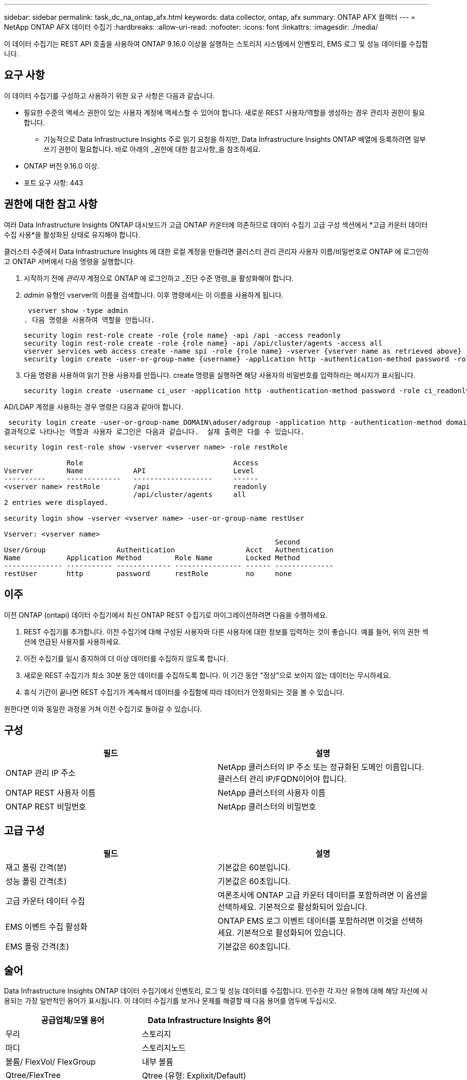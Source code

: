 ---
sidebar: sidebar 
permalink: task_dc_na_ontap_afx.html 
keywords: data collector, ontap, afx 
summary: ONTAP AFX 컬렉터 
---
= NetApp ONTAP AFX 데이터 수집기
:hardbreaks:
:allow-uri-read: 
:nofooter: 
:icons: font
:linkattrs: 
:imagesdir: ./media/


[role="lead"]
이 데이터 수집기는 REST API 호출을 사용하여 ONTAP 9.16.0 이상을 실행하는 스토리지 시스템에서 인벤토리, EMS 로그 및 성능 데이터를 수집합니다.



== 요구 사항

이 데이터 수집기를 구성하고 사용하기 위한 요구 사항은 다음과 같습니다.

* 필요한 수준의 액세스 권한이 있는 사용자 계정에 액세스할 수 있어야 합니다.  새로운 REST 사용자/역할을 생성하는 경우 관리자 권한이 필요합니다.
+
** 기능적으로 Data Infrastructure Insights 주로 읽기 요청을 하지만, Data Infrastructure Insights ONTAP 배열에 등록하려면 일부 쓰기 권한이 필요합니다.  바로 아래의 _권한에 대한 참고사항_을 참조하세요.


* ONTAP 버전 9.16.0 이상.
* 포트 요구 사항: 443




== 권한에 대한 참고 사항

여러 Data Infrastructure Insights ONTAP 대시보드가 ​​고급 ONTAP 카운터에 의존하므로 데이터 수집기 ​​고급 구성 섹션에서 *고급 카운터 데이터 수집 사용*을 활성화된 상태로 유지해야 합니다.

클러스터 수준에서 Data Infrastructure Insights 에 대한 로컬 계정을 만들려면 클러스터 관리 관리자 사용자 이름/비밀번호로 ONTAP 에 로그인하고 ONTAP 서버에서 다음 명령을 실행합니다.

. 시작하기 전에 _관리자_ 계정으로 ONTAP 에 로그인하고 _진단 수준 명령_을 활성화해야 합니다.
. _admin_ 유형인 vserver의 이름을 검색합니다.  이후 명령에서는 이 이름을 사용하게 됩니다.
+
 vserver show -type admin
. 다음 명령을 사용하여 역할을 만듭니다.
+
....
security login rest-role create -role {role name} -api /api -access readonly
security login rest-role create -role {role name} -api /api/cluster/agents -access all
vserver services web access create -name spi -role {role name} -vserver {vserver name as retrieved above}
security login create -user-or-group-name {username} -application http -authentication-method password -role {role name}
....
. 다음 명령을 사용하여 읽기 전용 사용자를 만듭니다.  create 명령을 실행하면 해당 사용자의 비밀번호를 입력하라는 메시지가 표시됩니다.
+
 security login create -username ci_user -application http -authentication-method password -role ci_readonly


AD/LDAP 계정을 사용하는 경우 명령은 다음과 같아야 합니다.

 security login create -user-or-group-name DOMAIN\aduser/adgroup -application http -authentication-method domain -role ci_readonly
결과적으로 나타나는 역할과 사용자 로그인은 다음과 같습니다.  실제 출력은 다를 수 있습니다.

[listing]
----
security login rest-role show -vserver <vserver name> -role restRole

               Role                                    Access
Vserver        Name            API                     Level
----------     -------------   -------------------     ------
<vserver name> restRole        /api                    readonly
                               /api/cluster/agents     all
2 entries were displayed.

security login show -vserver <vserver name> -user-or-group-name restUser

Vserver: <vserver name>
                                                                 Second
User/Group                 Authentication                 Acct   Authentication
Name           Application Method        Role Name        Locked Method
-------------- ----------- ------------- ---------------- ------ --------------
restUser       http        password      restRole         no     none
----


== 이주

이전 ONTAP (ontapi) 데이터 수집기에서 최신 ONTAP REST 수집기로 마이그레이션하려면 다음을 수행하세요.

. REST 수집기를 추가합니다.  이전 수집기에 대해 구성된 사용자와 다른 사용자에 대한 정보를 입력하는 것이 좋습니다.  예를 들어, 위의 권한 섹션에 언급된 사용자를 사용하세요.
. 이전 수집기를 일시 중지하여 더 이상 데이터를 수집하지 않도록 합니다.
. 새로운 REST 수집기가 최소 30분 동안 데이터를 수집하도록 합니다.  이 기간 동안 "정상"으로 보이지 않는 데이터는 무시하세요.
. 휴식 기간이 끝나면 REST 수집기가 계속해서 데이터를 수집함에 따라 데이터가 안정화되는 것을 볼 수 있습니다.


원한다면 이와 동일한 과정을 거쳐 이전 수집기로 돌아갈 수 있습니다.



== 구성

[cols="2*"]
|===
| 필드 | 설명 


| ONTAP 관리 IP 주소 | NetApp 클러스터의 IP 주소 또는 정규화된 도메인 이름입니다.  클러스터 관리 IP/FQDN이어야 합니다. 


| ONTAP REST 사용자 이름 | NetApp 클러스터의 사용자 이름 


| ONTAP REST 비밀번호 | NetApp 클러스터의 비밀번호 
|===


== 고급 구성

[cols="2*"]
|===
| 필드 | 설명 


| 재고 폴링 간격(분) | 기본값은 60분입니다. 


| 성능 폴링 간격(초) | 기본값은 60초입니다. 


| 고급 카운터 데이터 수집 | 여론조사에 ONTAP 고급 카운터 데이터를 포함하려면 이 옵션을 선택하세요. 기본적으로 활성화되어 있습니다. 


| EMS 이벤트 수집 활성화 | ONTAP EMS 로그 이벤트 데이터를 포함하려면 이것을 선택하세요. 기본적으로 활성화되어 있습니다. 


| EMS 폴링 간격(초) | 기본값은 60초입니다. 
|===


== 술어

Data Infrastructure Insights ONTAP 데이터 수집기에서 인벤토리, 로그 및 성능 데이터를 수집합니다.  인수한 각 자산 유형에 대해 해당 자산에 사용되는 가장 일반적인 용어가 표시됩니다.  이 데이터 수집기를 보거나 문제를 해결할 때 다음 용어를 염두에 두십시오.

[cols="2*"]
|===
| 공급업체/모델 용어 | Data Infrastructure Insights 용어 


| 무리 | 스토리지 


| 마디 | 스토리지노드 


| 볼륨/ FlexVol/ FlexGroup | 내부 볼륨 


| Qtree/FlexTree | Qtree (유형: Explixit/Default) 


| S3 버킷 | Qtree (유형: 버킷) 


| StoragePod/StorageAvailabilityZone | 스토리지풀 


| 공유하다 | 공유하다 


| 몫 | 몫 


| SVM(스토리지 가상 머신) | 스토리지 가상 머신 
|===


== ONTAP 데이터 관리 용어

다음 용어는 ONTAP 데이터 관리 스토리지 자산 랜딩 페이지에서 찾을 수 있는 객체나 참조에 적용됩니다.  이러한 용어의 대부분은 다른 데이터 수집자에게도 적용됩니다.



=== 스토리지

* 모델 – 이 클러스터 내의 고유하고 개별적인 노드 모델 이름을 쉼표로 구분하여 나열한 목록입니다.  클러스터의 모든 노드가 동일한 모델 유형인 경우 모델 이름은 하나만 나타납니다.
* 공급업체 – 새 데이터 소스를 구성하는 경우와 동일한 공급업체 이름입니다.
* 일련 번호 - 배열 UUID
* IP – 일반적으로 데이터 소스에 구성된 IP 또는 호스트 이름이 됩니다.
* 마이크로코드 버전 - 펌웨어.
* 원시 용량 – 역할에 관계없이 시스템의 모든 물리적 디스크의 2진 합산입니다.
* 대기 시간 - 호스트가 읽기와 쓰기 모두에서 작업 부하를 경험하는 것을 표현한 것입니다.  이상적으로는 Data Infrastructure Insights 이 가치를 직접 소싱하는 것이 좋지만, 그렇지 않은 경우가 많습니다.  이를 제공하는 배열 대신, Data Infrastructure Insights 일반적으로 개별 내부 볼륨의 통계에서 파생된 IOPS 가중치 계산을 수행합니다.
* 처리량 – 내부 볼륨에서 집계됨.  관리 – 여기에는 장치의 관리 인터페이스에 대한 하이퍼링크가 포함될 수 있습니다.  인벤토리 보고의 일부로 Data Infrastructure Insights 데이터 소스에 의해 프로그래밍 방식으로 생성되었습니다.




=== 스토리지 풀

* 저장소 – 이 풀이 어떤 저장소 배열에 있는지.  필수적인.
* 유형 – 가능성의 열거된 목록에서 나온 설명적 값입니다.  가장 일반적으로는 "집계" 또는 "RAID 그룹"입니다.
* 노드 - 이 스토리지 어레이의 아키텍처가 풀이 특정 스토리지 노드에 속하도록 되어 있는 경우, 해당 이름은 자체 랜딩 페이지로 연결되는 하이퍼링크로 여기에 표시됩니다.
* 플래시 풀 사용 – 예/아니요 값 – 이 SATA/SAS 기반 풀에 캐싱 가속에 사용되는 SSD가 있습니까?
* 중복성 – RAID 수준 또는 보호 체계.  RAID_DP는 듀얼 패리티이고, RAID_TP는 트리플 패리티입니다.
* 용량 – 여기의 값은 논리적으로 사용된 용량, 사용 가능한 용량, 논리적 총 용량, 그리고 이들에 사용된 백분율입니다.
* 과도하게 할당된 용량 – 효율성 기술을 사용하여 스토리지 풀의 논리적 용량보다 큰 볼륨 또는 내부 볼륨 용량의 총합을 할당한 경우 여기의 백분율 값은 0%보다 커집니다.
* 스냅샷 – 스토리지 풀 아키텍처가 용량의 일부를 스냅샷 전용 세그먼트 영역에 할당하는 경우 사용된 스냅샷 용량과 총 용량입니다.  MetroCluster 구성의 ONTAP 에서는 이런 현상이 나타날 가능성이 높지만, 다른 ONTAP 구성에서는 그렇지 않습니다.
* 활용도 – 이 스토리지 풀에 용량을 제공하는 모든 디스크 중 가장 높은 디스크 사용률을 나타내는 백분율 값입니다.  디스크 사용률은 반드시 어레이 성능과 강한 상관관계가 있는 것은 아닙니다. 호스트 기반 워크로드가 없는 경우 디스크 재구축, 중복 제거 활동 등으로 인해 사용률이 높을 수 있습니다.  또한 많은 어레이의 복제 구현은 내부 볼륨이나 볼륨 작업 부하로 표시되지 않으면서도 디스크 활용도를 높일 수 있습니다.
* IOPS – 이 스토리지 풀에 용량을 제공하는 모든 디스크의 합계 IOPS입니다.  처리량 – 이 스토리지 풀에 용량을 제공하는 모든 디스크의 총 처리량입니다.




=== 저장 노드

* 저장소 – 이 노드가 속한 저장소 배열입니다.  필수적인.
* HA 파트너 – 노드가 다른 노드로만 장애 조치되는 플랫폼에서 일반적으로 여기에 표시됩니다.
* 상태 - 노드의 상태.  데이터 소스에서 인벤토리를 수행할 수 있을 만큼 배열이 건강한 경우에만 사용할 수 있습니다.
* 모델 – 노드의 모델 이름.
* 버전 – 장치의 버전 이름.
* 일련 번호 – 노드 일련 번호.
* 메모리 – 가능하다면 2진수 메모리를 사용합니다.
* 활용도 – ONTAP 에서 이는 독점 알고리즘의 컨트롤러 스트레스 지수입니다.  모든 성능 폴링에서는 WAFL 디스크 경합이나 평균 CPU 사용률 중 더 높은 값을 0~100% 사이의 숫자로 보고합니다.  지속적으로 50% 이상의 값이 관찰되면 크기가 작음을 나타냅니다. 즉, 컨트롤러/노드가 충분히 크지 않거나 회전 디스크가 쓰기 작업 부하를 흡수하기에 충분하지 않을 수 있습니다.
* IOPS – 노드 개체에 대한 ONTAP REST 호출에서 직접 파생됩니다.
* 지연 시간 – 노드 개체에 대한 ONTAP REST 호출에서 직접 파생됩니다.
* 처리량 – 노드 개체에 대한 ONTAP REST 호출에서 직접 파생됩니다.
* 프로세서 - CPU 수.




== ONTAP 전력 측정

여러 ONTAP 모델은 모니터링이나 알림에 사용할 수 있는 Data Infrastructure Insights 에 대한 전력 측정 항목을 제공합니다.  아래의 지원되는 모델과 지원되지 않는 모델 목록은 포괄적이지는 않지만 어느 정도 지침을 제공합니다. 일반적으로 모델이 목록에 있는 모델과 같은 제품군에 속하면 지원도 동일합니다.

지원 모델:

A200 A220 A250 A300 A320 A400 A700 A700s A800 A900 C190 FAS2240-4 FAS2552 FAS2650 FAS2720 FAS2750 FAS8200 FAS8300 FAS8700 FAS9000

지원되지 않는 모델:

FAS2620 FAS3250 FAS3270 FAS500f FAS6280 FAS/ AFF 8020 FAS/ AFF 8040 FAS/ AFF 8060 FAS/ AFF 8080



== 문제 해결

이 데이터 수집기에 문제가 발생하면 시도해 볼 수 있는 몇 가지 사항은 다음과 같습니다.

[cols="2*"]
|===
| 문제: | 다음을 시도해 보세요: 


| ONTAP REST 데이터 수집기를 생성하려고 할 때 다음과 같은 오류가 표시됩니다. 구성: 10.193.70.14: 10.193.70.14의 ONTAP REST API를 사용할 수 없습니다. 10.193.70.14에서 /api/cluster를 GET하지 못했습니다. 400 잘못된 요청입니다. | 이는 REST API 기능이 없는 오래된 ONTAP 어레이(예: ONTAP 9.6) 때문일 가능성이 높습니다.  ONTAP 9.14.1은 ONTAP REST 수집기가 지원하는 최소 ONTAP 버전입니다.  REST ONTAP 이전 릴리스에서는 "400 잘못된 요청" 응답이 예상됩니다.  REST를 지원하지만 9.14.1 이상이 아닌 ONTAP 버전의 경우 다음과 유사한 메시지가 표시될 수 있습니다. 구성: 10.193.98.84: 10.193.98.84의 ONTAP REST API를 사용할 수 없습니다. 10.193.98.84: 10.193.98.84의 ONTAP REST API를 사용할 수 있습니다. cheryl5-cluster-2 9.10.1 a3cb3247-3d3c-11ee-8ff3-005056b364a7이지만 최소 버전 9.14.1이 아닙니다. 


| ONTAP ontapi 수집기가 데이터를 표시하는 곳에 비어 있거나 "0" 메트릭이 표시됩니다. | ONTAP REST는 ONTAP 시스템에서 내부적으로 사용되는 메트릭만 보고하지 않습니다.  예를 들어, ONTAP REST에서는 시스템 집계가 수집되지 않고, "데이터" 유형의 SVM만 수집됩니다.  0 또는 비어 있는 데이터를 보고할 수 있는 ONTAP REST 메트릭의 다른 예: InternalVolumes: REST는 더 이상 vol0을 보고하지 않습니다.  집계: REST는 더 이상 aggr0을 보고하지 않습니다.  저장: 대부분의 지표는 내부 볼륨 지표의 롤업이며 위의 내용에 영향을 받습니다.  스토리지 가상 머신: REST는 더 이상 '데이터' 이외의 유형(예: '클러스터', 'mgmt', '노드')의 SVM을 보고하지 않습니다.  기본 성능 폴링 기간이 15분에서 5분으로 변경되어 데이터가 있는 그래프의 모양이 변경된 것을 알 수도 있습니다.  여론조사를 더 자주 실시할수록 분석할 데이터 포인트가 더 많아집니다. 
|===
추가 정보는 다음에서 찾을 수 있습니다.link:concept_requesting_support.html["지원하다"] 페이지 또는link:reference_data_collector_support_matrix.html["데이터 수집기 지원 매트릭스"] .
